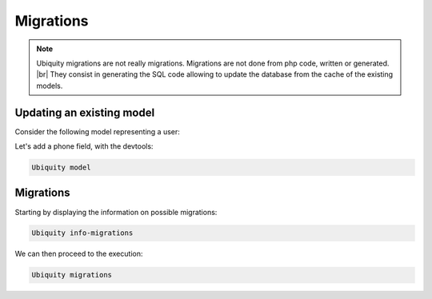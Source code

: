 Migrations
==========
.. note::
   Ubiquity migrations are not really migrations. Migrations are not done from php code, written or generated. |br|
   They consist in generating the SQL code allowing to update the database from the cache of the existing models.

Updating an existing model
--------------------------
Consider the following model representing a user:

.. image:: /_static/images/model/scratch/user-model.png
   :class: bordered

Let's add a phone field, with the devtools:

.. code-block:: bash

   Ubiquity model


.. image:: /_static/images/model/scratch/add-field-phone.png
   :class: console

Migrations
----------

Starting by displaying the information on possible migrations:

.. code-block:: bash

   Ubiquity info-migrations


.. image:: /_static/images/model/scratch/info-migrations-1.png
   :class: console

We can then proceed to the execution:

.. code-block:: bash

   Ubiquity migrations


.. image:: /_static/images/model/scratch/migrations-1.png
   :class: console


.. |br| raw:: html

   <br />